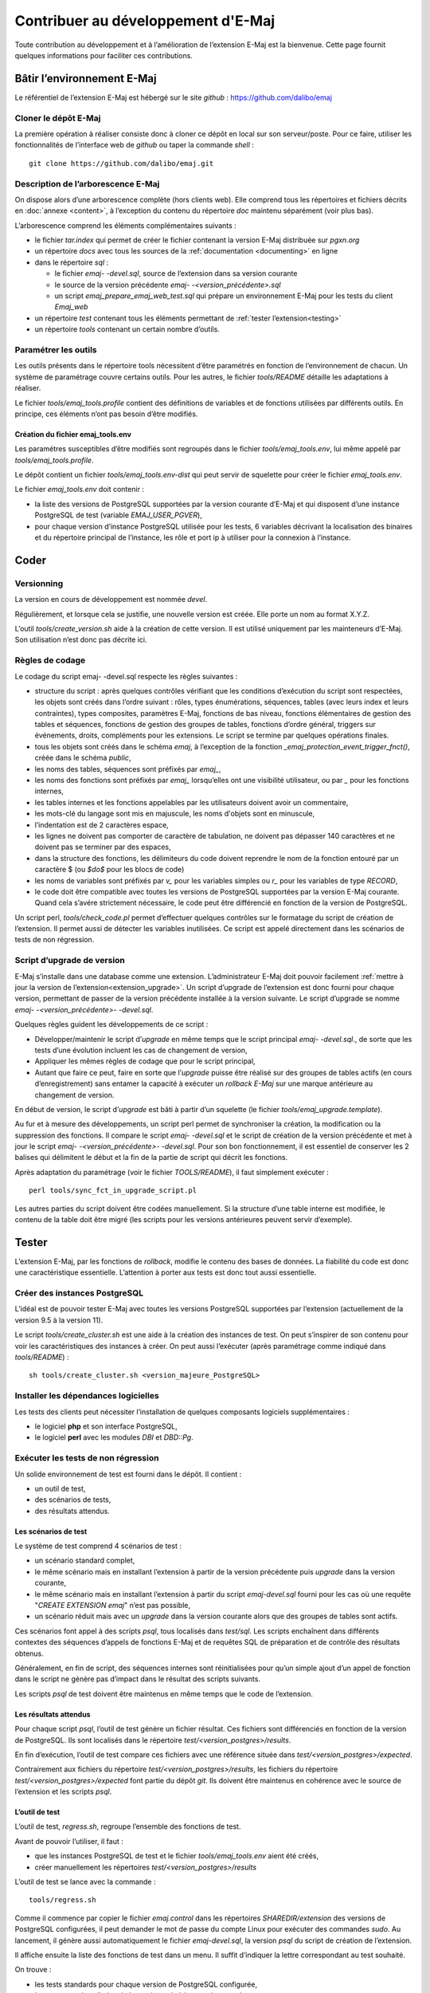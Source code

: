 Contribuer au développement d'E-Maj
===================================

Toute contribution au développement et à l’amélioration de l’extension E-Maj est la bienvenue. Cette page fournit quelques informations pour faciliter ces contributions.

Bâtir l’environnement E-Maj
---------------------------

Le référentiel de l’extension E-Maj est hébergé sur le site *github* : https://github.com/dalibo/emaj

Cloner le dépôt E-Maj
^^^^^^^^^^^^^^^^^^^^^
La première opération à réaliser consiste donc à cloner ce dépôt en local sur son serveur/poste. Pour ce faire, utiliser les fonctionnalités de l’interface web de *github* ou taper la commande *shell* ::

   git clone https://github.com/dalibo/emaj.git

Description de l’arborescence E-Maj
^^^^^^^^^^^^^^^^^^^^^^^^^^^^^^^^^^^

On dispose alors d’une arborescence complète (hors clients web). Elle comprend tous les répertoires et fichiers décrits en :doc:`annexe <content>`, à l’exception du contenu du répertoire *doc* maintenu séparément (voir plus bas).

L’arborescence comprend les éléments complémentaires suivants :

* le fichier *tar.index* qui permet de créer le fichier contenant la version E-Maj distribuée sur *pgxn.org*
* un répertoire *docs* avec tous les sources de la :ref:`documentation <documenting>` en ligne
* dans le répertoire *sql* :

  * le fichier *emaj- -devel.sql*, source de l’extension dans sa version courante
  * le source de la version précédente *emaj- -<version_précédente>.sql*
  * un script *emaj_prepare_emaj_web_test.sql* qui prépare un environnement E-Maj pour les tests du client *Emaj_web*

* un répertoire *test* contenant tous les éléments permettant de :ref:`tester l’extension<testing>`
* un répertoire *tools* contenant un certain nombre d’outils.


Paramétrer les outils
^^^^^^^^^^^^^^^^^^^^^
Les outils présents dans le répertoire tools nécessitent d’être paramétrés en fonction de l’environnement de chacun. Un système de paramétrage couvre certains outils. Pour les autres, le fichier *tools/README* détaille les adaptations à réaliser.

Le fichier *tools/emaj_tools.profile* contient des définitions de variables et de fonctions utilisées par différents outils. En principe, ces éléments n’ont pas besoin d’être modifiés.

Création du fichier emaj_tools.env
''''''''''''''''''''''''''''''''''

Les paramétres susceptibles d’être modifiés sont regroupés dans le fichier *tools/emaj_tools.env*, lui même appelé par *tools/emaj_tools.profile*.

Le dépôt contient un fichier *tools/emaj_tools.env-dist* qui peut servir de squelette pour créer le fichier *emaj_tools.env*.

Le fichier *emaj_tools.env* doit contenir :

* la liste des versions de PostgreSQL supportées par la version courante d’E-Maj et qui disposent d’une instance PostgreSQL de test (variable *EMAJ_USER_PGVER*),
* pour chaque version d’instance PostgreSQL utilisée pour les tests, 6 variables décrivant la localisation des binaires et du répertoire principal de l’instance, les rôle et port ip à utiliser pour la connexion à l’instance.


Coder
-----

Versionning
^^^^^^^^^^^

La version en cours de développement est nommée *devel*.

Régulièrement, et lorsque cela se justifie, une nouvelle version est créée. Elle porte un nom au format X.Y.Z.

L’outil *tools/create_version.sh* aide à la création de cette version. Il est utilisé uniquement par les mainteneurs d’E-Maj. Son utilisation n’est donc pas décrite ici.


Règles de codage
^^^^^^^^^^^^^^^^

Le codage du script emaj- -devel.sql respecte les règles suivantes :

* structure du script : après quelques contrôles vérifiant que les conditions d’exécution du script sont respectées, les objets sont créés dans l’ordre suivant : rôles, types énumérations, séquences, tables (avec leurs index et leurs contraintes), types composites, paramètres E-Maj, fonctions de bas niveau, fonctions élémentaires de gestion des tables et séquences, fonctions de gestion des groupes de tables, fonctions d’ordre général, triggers sur événements, droits, compléments pour les extensions. Le script se termine par quelques opérations finales.
* tous les objets sont créés dans le schéma *emaj*, à l’exception de la fonction *_emaj_protection_event_trigger_fnct()*, créée dans le schéma *public*,
* les noms des tables, séquences sont préfixés par *emaj_*,
* les noms des fonctions sont préfixés par *emaj_* lorsqu’elles ont une visibilité utilisateur, ou par *_* pour les fonctions internes,
* les tables internes et les fonctions appelables par les utilisateurs doivent avoir un commentaire,
* les mots-clé du langage sont mis en majuscule, les noms d'objets sont en minuscule,
* l’indentation est de 2 caractères espace,
* les lignes ne doivent pas comporter de caractère de tabulation, ne doivent pas dépasser 140 caractères et ne doivent pas se terminer par des espaces,
* dans la structure des fonctions, les délimiteurs du code doivent reprendre le nom de la fonction entouré par un caractère $ (ou *$do$* pour les blocs de code)
* les noms de variables sont préfixés par *v_* pour les variables simples ou *r_* pour les variables de type *RECORD*,
* le code doit être compatible avec toutes les versions de PostgreSQL supportées par la version E-Maj courante. Quand cela s’avére strictement nécessaire, le code peut être différencié en fonction de la version de PostgreSQL.

Un script perl, *tools/check_code.pl* permet d’effectuer quelques contrôles sur le formatage du script de création de l’extension. Il permet aussi de détecter les variables inutilisées. Ce script est appelé directement dans les scénarios de tests de non régression.

Script d’upgrade de version
^^^^^^^^^^^^^^^^^^^^^^^^^^^

E-Maj s’installe dans une database comme une extension. L’administrateur E-Maj doit pouvoir facilement :ref:`mettre à jour la version de l’extension<extension_upgrade>`. Un script d’upgrade de l’extension est donc fourni pour chaque version, permettant de passer de la version précédente installée à la version suivante. Le script d’upgrade se nomme *emaj- -<version_précédente>- -devel.sql*.

Quelques règles guident les développements de ce script :

* Développer/maintenir le script d’*upgrade* en même temps que le script principal *emaj- -devel.sql*., de sorte que les tests d’une évolution incluent les cas de changement de version,
* Appliquer les mêmes règles de codage que pour le script principal,
* Autant que faire ce peut, faire en sorte que l’*upgrade* puisse être réalisé sur des groupes de tables actifs (en cours d’enregistrement) sans entamer la capacité à exécuter un *rollback E-Maj* sur une marque antérieure au changement de version.

En début de version, le script d’*upgrade* est bâti à partir d’un squelette (le fichier *tools/emaj_upgrade.template*).

Au fur et à mesure des développements, un script perl permet de synchroniser la création, la modification ou la suppression des fonctions. Il compare le script *emaj- -devel.sql* et le script de création de la version précédente et met à jour le script *emaj- -<version_précédente>- -devel.sql*. Pour son bon fonctionnement, il est essentiel de conserver les 2 balises qui délimitent le début et la fin de la partie de script qui décrit les fonctions.

Après adaptation du paramétrage (voir le fichier *TOOLS/README*), il faut simplement exécuter ::

   perl tools/sync_fct_in_upgrade_script.pl

Les autres parties du script doivent être codées manuellement. Si la structure d’une table interne est modifiée, le contenu de la table doit être migré (les scripts pour les versions antérieures peuvent servir d’exemple).

.. _testing:

Tester
------

L’extension E-Maj, par les fonctions de *rollback*, modifie le contenu des bases de données. La fiabilité du code est donc une caractéristique essentielle. L’attention à porter aux tests est donc tout aussi essentielle.

Créer des instances PostgreSQL
^^^^^^^^^^^^^^^^^^^^^^^^^^^^^^

L’idéal est de pouvoir tester E-Maj avec toutes les versions PostgreSQL supportées par l’extension (actuellement de la version 9.5 à la version 11).

Le script *tools/create_cluster.sh* est une aide à la création des instances de test. On peut s’inspirer de son contenu pour voir les caractéristiques des instances à créer. On peut aussi l’exécuter (après paramétrage comme indiqué dans *tools/README*) ::

   sh tools/create_cluster.sh <version_majeure_PostgreSQL>

Installer les dépendances logicielles
^^^^^^^^^^^^^^^^^^^^^^^^^^^^^^^^^^^^^

Les tests des clients peut nécessiter l’installation de quelques composants logiciels supplémentaires :

* le logiciel **php** et son interface PostgreSQL,
* le logiciel **perl** avec les modules *DBI* et *DBD::Pg*.

Exécuter les tests de non régression
^^^^^^^^^^^^^^^^^^^^^^^^^^^^^^^^^^^^

Un solide environnement de test est fourni dans le dépôt. Il contient :

* un outil de test,
* des scénarios de tests,
* des résultats attendus.

Les scénarios de test
'''''''''''''''''''''

Le système de test comprend 4 scénarios de test :

* un scénario standard complet,
* le même scénario mais en installant l’extension à partir de la version précédente puis *upgrade* dans la version courante,
* le même scénario mais en installant l’extension à partir du script *emaj-devel.sql* fourni pour les cas où une requête "*CREATE EXTENSION emaj*" n’est pas possible,
* un scénario réduit mais avec un *upgrade* dans la version courante alors que des groupes de tables sont actifs.

Ces scénarios font appel à des scripts *psql*, tous localisés dans *test/sql*. Les scripts enchaînent dans différents contextes des séquences d’appels de fonctions E-Maj et de requêtes SQL de préparation et de contrôle des résultats obtenus.

Généralement, en fin de script, des séquences internes sont réinitialisées pour qu’un simple ajout d’un appel de fonction dans le script ne génère pas d’impact dans le résultat des scripts suivants.

Les scripts *psql* de test doivent être maintenus en même temps que le code de l’extension.

Les résultats attendus
''''''''''''''''''''''

Pour chaque script *psql*, l’outil de test génère un fichier résultat. Ces fichiers sont différenciés en fonction de la version de PostgreSQL. Ils sont localisés dans le répertoire *test/<version_postgres>/results*.

En fin d’exécution, l’outil de test compare ces fichiers avec une référence située dans *test/<version_postgres>/expected*. 

Contrairement aux fichiers du répertoire *test/<version_postgres>/results*, les fichiers du répertoire *test/<version_postgres>/expected* font partie du dépôt *git*. Ils doivent être maintenus en cohérence avec le source de l’extension et les scripts *psql*.

L’outil de test
'''''''''''''''

L’outil de test, *regress.sh*, regroupe l’ensemble des fonctions de test. 

Avant de pouvoir l’utiliser, il faut :

* que les instances PostgreSQL de test et le fichier *tools/emaj_tools.env* aient été créés,
* créer manuellement les répertoires *test/<version_postgres>/results*

L’outil de test se lance avec la commande ::

   tools/regress.sh

Comme il commence par copier le fichier *emaj.control* dans les répertoires *SHAREDIR/extension* des versions de PostgreSQL configurées, il peut demander le mot de passe du compte Linux pour exécuter des commandes *sudo*. Au lancement, il génère aussi automatiquement le fichier *emaj-devel.sql*, la version *psql* du script de création de l’extension.

Il affiche ensuite la liste des fonctions de test dans un menu. Il suffit d’indiquer la lettre correspondant au test souhaité.

On trouve :

* les tests standards pour chaque version de PostgreSQL configurée,
* les tests avec installation de la version précédente puis upgrade,
* les tests avec installation de la version par le script *emaj-devel.sql*,
* les tests avec *upgrade* de version E-Maj sur des groupes actifs,
* des tests de sauvegarde de la base par *pg_dump* et restauration, avec des versions de PostgreSQL différentes,
* un test d’*upgrade* de version de PostgreSQL par *pg_upgrade* avec une base contenant l’extension E-Maj.

Il est important d’exécuter ces quatre premières séries de test pour chaque évolution E-Maj.

Valider les résultats
'''''''''''''''''''''

Après avoir exécuté un script *psql*, *regress.sh* compare le résultat obtenu avec le résultat attendu et affiche le résultat de la comparaison sous la forme *'ok'* ou *'FAILED'*.

Voici un exemple d’affichage du déroulement d’un test (ici le scénario avec installation et upgrade de version et avec une différence détectée) ::

	Run regression test
	============== dropping database "regression"         ==============
	DROP DATABASE
	============== creating database "regression"         ==============
	CREATE DATABASE
	ALTER DATABASE
	============== running regression test queries        ==============
	test install_upgrade          ... ok
	test setup                    ... ok
	test create_drop              ... ok
	test start_stop               ... ok
	test mark                     ... ok
	test rollback                 ... ok
	test misc                     ... ok
	test alter                    ... ok
	test alter_logging            ... ok
	test viewer                   ... ok
	test adm1                     ... ok
	test adm2                     ... ok
	test adm3                     ... ok
	test client                   ... ok
	test check                    ... FAILED
	test cleanup                  ... ok
	
	=======================
	1 of 15 tests failed.
	=======================
	
	The differences that caused some tests to fail can be viewed in the
	file "/home/postgres/proj/emaj/test/11/regression.diffs".  A copy of the test summary that you see
	above is saved in the file "/home/postgres/proj/emaj/test/11/regression.out".

Dans le cas où au moins un script ressort en différence, il convient d’analyser scrupuleusement le contenu du fichier *test/<version_postgres>/regression.diffs* pour vérifier si les écarts sont bien liés aux modifications apportées dans le code source de l’extension ou dans les scripts de test.

Une fois que les écarts relevés sont tous jugés valides, il faut copier le contenu des répertoires *test/<version_postgres>/result* dans *test/<version_postgres>/expected*. Un script *shell* permet de traiter toutes les versions PostgreSQL en une seule commande ::

   sh tools/copy2Expected.sh

Il peut arriver que certains résultats soient en écart à cause d’une différence de fonctionnement de PostgreSQL d’une exécution à une autre. La répétition du test permet alors de détecter ces cas.

Couverture des tests
^^^^^^^^^^^^^^^^^^^^

Couverture de test des fonctions
''''''''''''''''''''''''''''''''

Les clusters PostgreSQL de test sont configurés pour compter les exécutions des fonctions. Le script de test *check.sql* affiche les compteurs d’exécution des fonctions. Il liste aussi les fonctions E-Maj qui n’ont été exécutées dans aucun script.

Couverture de test des messages d’erreur
''''''''''''''''''''''''''''''''''''''''

Un script *perl* extrait les messages d’erreur et de *warning* codés dans le fichier *sql/emaj- -devel.sql*. Il extrait ensuite les messages présents dans les fichiers du répertoire *test/10/expected*. Ceci lui permet d’afficher les cas d’erreur ou de *warning* non couverts par les tests.

Le script s’exécute avec la commande ::

   perl tools/check_error_messages.pl

Certains messages sont connus pour ne pas être couverts (cas d’erreurs difficilement reproductibles par exemple). Ces messages, codés dans le script *perl*, sont exclus de l’affichage final.

Évaluer les performances
^^^^^^^^^^^^^^^^^^^^^^^^

Le répertoire *tools/performance* contient quelques scripts shell permettant de réaliser des mesures de performances. Comme le résultat des mesures est totalement dépendant de la plateforme et de l’environnement utilisés, aucun résultat de référence n’est fourni.

Les scripts couvrent les domaines suivants :

* *log_overhead/pgbench.sh* évalue le surcoût du mécanisme de log, à l’aide de pgbench,
* *large_group/large_group.sh* évalue le fonctionnement de groupes contenant un grand nombre de tables,
* *rollback/rollback_perf.sh* évalue les performances des rollbacks E-Maj avec différents profils de tables.

Pour chacun de ces fichiers, des variables sont à configurer en début de scripts,

.. _documenting:

Documenter
----------

Une documentation au format *LibreOffice* est encore gérée par les mainteneurs. Elle dispose de son propre dépôt *github* : *emaj_doc*. De ce fait, le dossier *doc* du dépôt principal reste vide.

La documentation en ligne est gérée avec *sphinx*. Elle est localiséeœ dans le répertoire *docs*.

Pour installer *sphinx*, se référer au fichier *docs/README.rst*.

La documentation existe en deux langues, l’anglais et le français. En fonction de la langue, les sources des documents sont localisés dans */docs/en* et */docs/fr*. Ces documents sont au format *ReStructured Text*.

Pour compiler la documentation dans une langue, se placer dans le répertoire *docs/<langue>* et lancer la commande ::

   make html

Quand il n’y a plus d’erreur de compilation, la documentation peut être visualisée en local sur un navigateur, en ouvrant le fichier *docs/<langue>/_build/html/index.html*.

La mise à jour de la documentation présente sur le site *readthedocs.org* est automatique dès que le dépôt présent sur *github* est mis à jour.

Soumettre un patch
------------------

Tout patch peut être proposé aux mainteneurs d’E-Maj au travers d’un *Pull Request* sur le site *github*.

Avant de soumettre un patch, il peut être utile d’ouvrir une « *issue* » sur *github*, afin d’engager un dialogue avec les mainteneurs et ainsi avancer au mieux dans la réalisation du patch.
